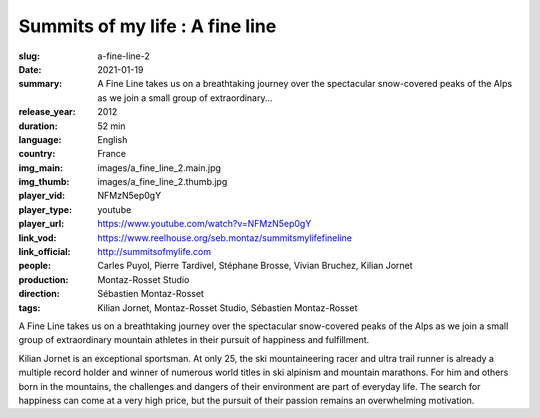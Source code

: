 Summits of my life : A fine line
################################

:slug: a-fine-line-2
:date: 2021-01-19
:summary: A Fine Line takes us on a breathtaking journey over the spectacular snow-covered peaks of the Alps as we join a small group of extraordinary...
:release_year: 2012
:duration: 52 min
:language: English
:country: France
:img_main: images/a_fine_line_2.main.jpg
:img_thumb: images/a_fine_line_2.thumb.jpg
:player_vid: NFMzN5ep0gY
:player_type: youtube
:player_url: https://www.youtube.com/watch?v=NFMzN5ep0gY
:link_vod: https://www.reelhouse.org/seb.montaz/summitsmylifefineline
:link_official: http://summitsofmylife.com
:people: Carles Puyol, Pierre Tardivel, Stéphane Brosse, Vivian Bruchez, Kilian Jornet
:production: Montaz-Rosset Studio
:direction: Sébastien Montaz-Rosset
:tags: Kilian Jornet, Montaz-Rosset Studio, Sébastien Montaz-Rosset

A Fine Line takes us on a breathtaking journey over the spectacular snow-covered peaks of the Alps as we join a small group of extraordinary mountain athletes in their pursuit of happiness and fulfillment.

Kilian Jornet is an exceptional sportsman. At only 25, the ski mountaineering racer and ultra trail runner is already a multiple record holder and winner of numerous world titles in ski alpinism and mountain marathons. For him and others born in the mountains, the challenges and dangers of their environment are part of everyday life. The search for happiness can come at a very high price, but the pursuit of their passion remains an overwhelming motivation.
